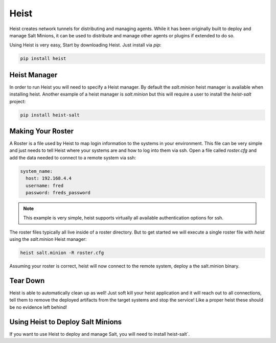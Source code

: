 =====
Heist
=====

Heist creates network tunnels for distributing and managing agents. While it has
been originally built to deploy and manage Salt Minions, it can be used to
distribute and manage other agents or plugins if extended to do so.

Using Heist is very easy, Start by downloading Heist. Just install via
`pip`:

.. code-block:: bash

        pip install heist


Heist Manager
=============

In order to run Heist you will need to specify a Heist manager. By default the `salt.minion`
heist manager is available when installing heist. Another example of a heist manager is
`salt.minion` but this will require a user to install the `heist-salt` project:

.. code-block:: bash

        pip install heist-salt


Making Your Roster
==================

A Roster is a file used by Heist to map login information to the
systems in your environment. This file can be very simple and just
needs to tell Heist where your systems are and how to log into them
via ssh. Open a file called `roster.cfg` and add the data needed to connect
to a remote system via ssh:

.. code-block:: yaml

    system_name:
      host: 192.168.4.4
      username: fred
      password: freds_password

.. note::

    This example is very simple, heist supports virtually all available authentication
    options for ssh.


The roster files typically all live inside of a roster directory. But to get
started we will execute a single roster file with `heist` using the `salt.minion` Heist
manager:

.. code-block:: bash

    heist salt.minion -R roster.cfg

Assuming your roster is correct, heist will now connect to the remote
system, deploy a the salt.minion binary.


Tear Down
=========

Heist is able to automatically clean up as well! Just soft kill
your heist application and it will reach out to all connections, tell them to
remove the deployed artifacts from the target systems and stop the service!
Like a proper heist these should be no evidence left behind!


Using Heist to Deploy Salt Minions
==================================
If you want to use Heist to deploy and manage Salt, you will need to install
heist-salt`.
